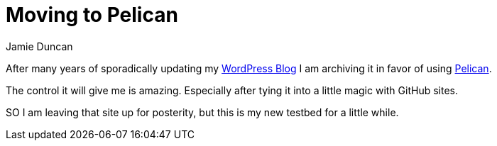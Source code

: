 = Moving to Pelican
:author: Jamie Duncan
:date: 2016-10-20 11:32
:modified: 2016-10-20 11:32
:slug: moving-to-pelican
:summary: after many years I am changing blogging platforms
:category: misc
:tags: blog,pelican,wordpress

After many years of sporadically updating my link:http://lostinopensource.wordpress.com[WordPress Blog] I am archiving it in favor of using link:http://blog.getpelican.com[Pelican].

The control it will give me is amazing. Especially after tying it into a little magic with GitHub sites.

SO I am leaving that site up for posterity, but this is my new testbed for a little while.
